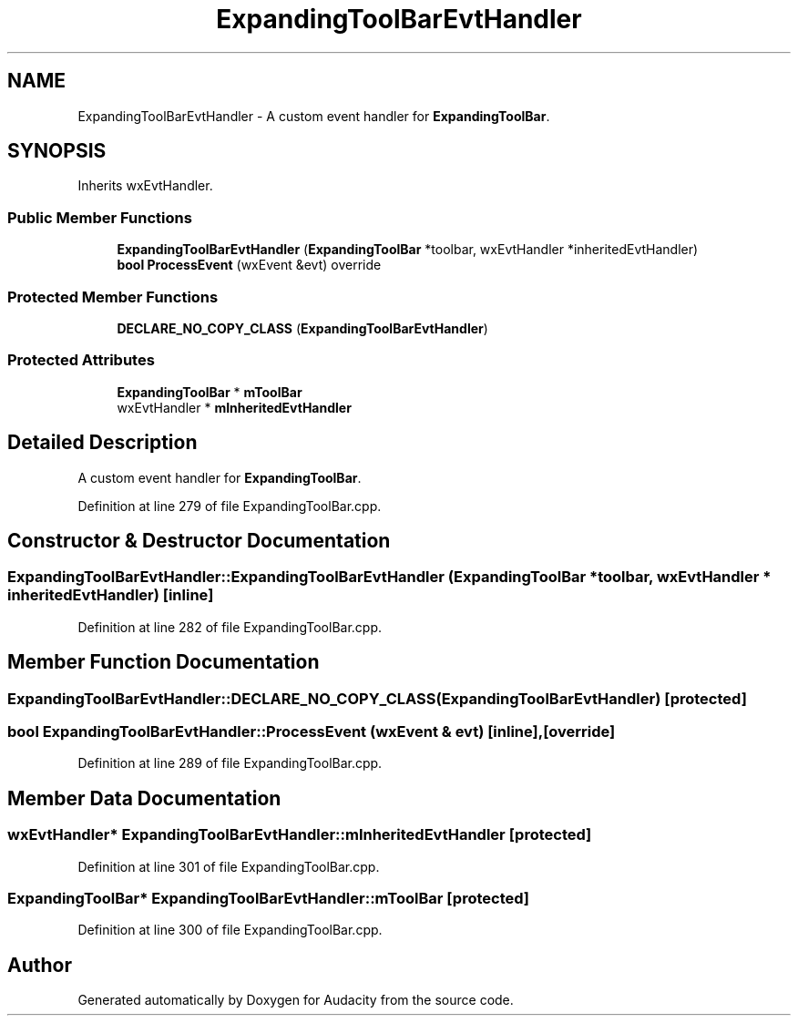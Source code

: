.TH "ExpandingToolBarEvtHandler" 3 "Thu Apr 28 2016" "Audacity" \" -*- nroff -*-
.ad l
.nh
.SH NAME
ExpandingToolBarEvtHandler \- A custom event handler for \fBExpandingToolBar\fP\&.  

.SH SYNOPSIS
.br
.PP
.PP
Inherits wxEvtHandler\&.
.SS "Public Member Functions"

.in +1c
.ti -1c
.RI "\fBExpandingToolBarEvtHandler\fP (\fBExpandingToolBar\fP *toolbar, wxEvtHandler *inheritedEvtHandler)"
.br
.ti -1c
.RI "\fBbool\fP \fBProcessEvent\fP (wxEvent &evt) override"
.br
.in -1c
.SS "Protected Member Functions"

.in +1c
.ti -1c
.RI "\fBDECLARE_NO_COPY_CLASS\fP (\fBExpandingToolBarEvtHandler\fP)"
.br
.in -1c
.SS "Protected Attributes"

.in +1c
.ti -1c
.RI "\fBExpandingToolBar\fP * \fBmToolBar\fP"
.br
.ti -1c
.RI "wxEvtHandler * \fBmInheritedEvtHandler\fP"
.br
.in -1c
.SH "Detailed Description"
.PP 
A custom event handler for \fBExpandingToolBar\fP\&. 
.PP
Definition at line 279 of file ExpandingToolBar\&.cpp\&.
.SH "Constructor & Destructor Documentation"
.PP 
.SS "ExpandingToolBarEvtHandler::ExpandingToolBarEvtHandler (\fBExpandingToolBar\fP * toolbar, wxEvtHandler * inheritedEvtHandler)\fC [inline]\fP"

.PP
Definition at line 282 of file ExpandingToolBar\&.cpp\&.
.SH "Member Function Documentation"
.PP 
.SS "ExpandingToolBarEvtHandler::DECLARE_NO_COPY_CLASS (\fBExpandingToolBarEvtHandler\fP)\fC [protected]\fP"

.SS "\fBbool\fP ExpandingToolBarEvtHandler::ProcessEvent (wxEvent & evt)\fC [inline]\fP, \fC [override]\fP"

.PP
Definition at line 289 of file ExpandingToolBar\&.cpp\&.
.SH "Member Data Documentation"
.PP 
.SS "wxEvtHandler* ExpandingToolBarEvtHandler::mInheritedEvtHandler\fC [protected]\fP"

.PP
Definition at line 301 of file ExpandingToolBar\&.cpp\&.
.SS "\fBExpandingToolBar\fP* ExpandingToolBarEvtHandler::mToolBar\fC [protected]\fP"

.PP
Definition at line 300 of file ExpandingToolBar\&.cpp\&.

.SH "Author"
.PP 
Generated automatically by Doxygen for Audacity from the source code\&.
